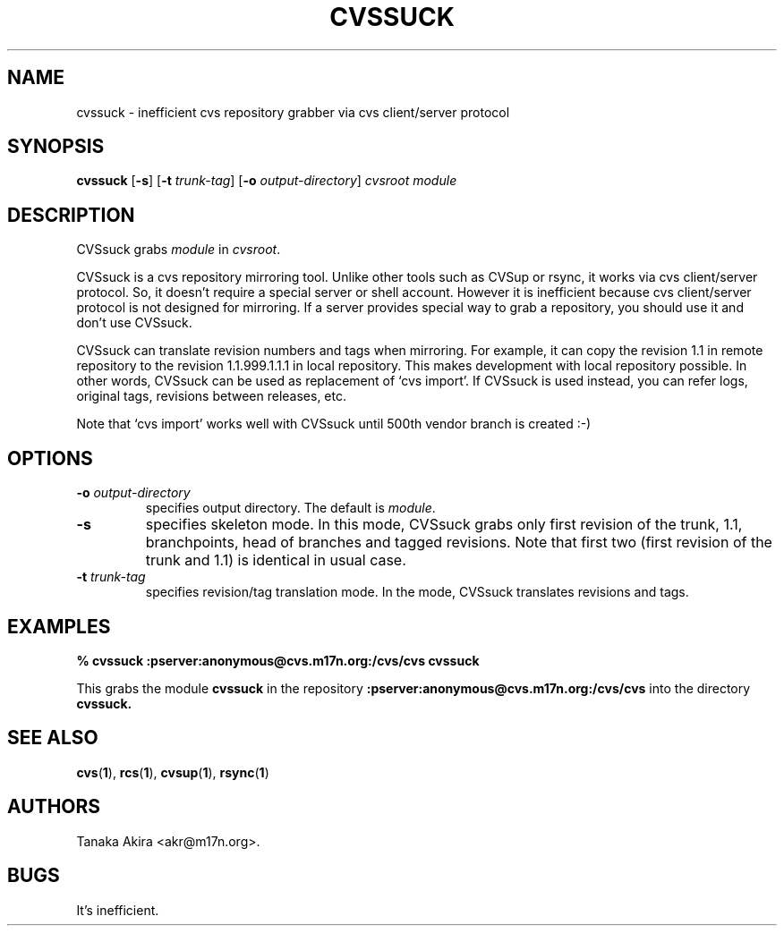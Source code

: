 .TH CVSSUCK 1 "25 September 2000"
.SH NAME
cvssuck \- inefficient cvs repository grabber via cvs client/server protocol
.SH SYNOPSIS
.B cvssuck
.RB [ -s ]
.RB [ -t
.IR trunk-tag ]
.RB [ -o 
.IR output-directory ]
.I cvsroot module
.SH DESCRIPTION
  CVSsuck grabs
.I module
in 
.IR cvsroot .

  CVSsuck is a cvs repository mirroring tool.  Unlike other tools such
as CVSup or rsync, it works via cvs client/server protocol.  So, it
doesn't require a special server or shell account.  However it is
inefficient because cvs client/server protocol is not designed for
mirroring.  If a server provides special way to grab a repository, you
should use it and don't use CVSsuck.

  CVSsuck can translate revision numbers and tags when mirroring.  For
example, it can copy the revision 1.1 in remote repository to the
revision 1.1.999.1.1.1 in local repository.
This makes development with local repository possible.
In other words, CVSsuck can be used as
replacement of `cvs import'.  If CVSsuck is used instead, you can refer
logs, original tags, revisions between releases, etc.

  Note that `cvs import' works well with CVSsuck until 500th vendor
branch is created :-)

.SH OPTIONS
.TP
.BI \-o " output-directory"
specifies output directory.
The default is 
.IR module .
.TP
.B \-s
specifies skeleton mode.
In this mode, CVSsuck grabs only 
first revision of the trunk, 1.1, branchpoints, head of branches and tagged revisions.
Note that first two (first revision of the trunk and 1.1) is identical in usual case.
.TP
.BI \-t " trunk-tag"
specifies revision/tag translation mode.
In the mode, CVSsuck translates revisions and tags.
.SH EXAMPLES
.B "% cvssuck :pserver:anonymous@cvs.m17n.org:/cvs/cvs cvssuck"

  This grabs the module
.B cvssuck
in the repository
.B :pserver:anonymous@cvs.m17n.org:/cvs/cvs
into the directory
.B cvssuck.
.SH SEE ALSO
.BR cvs ( 1 ),
.BR rcs ( 1 ),
.BR cvsup ( 1 ),
.BR rsync ( 1 )
.SH AUTHORS
Tanaka Akira <akr@m17n.org>.
.SH BUGS
It's inefficient.

